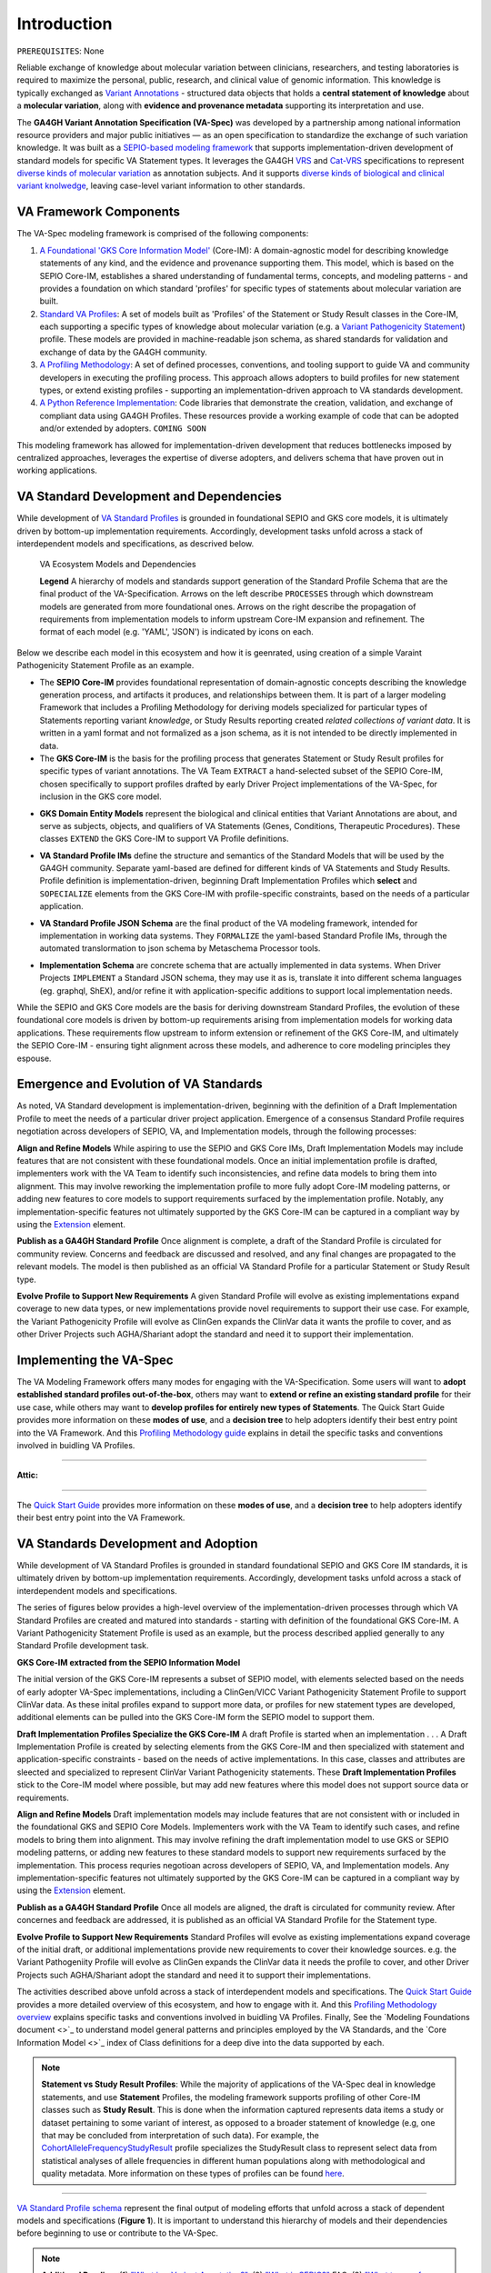 Introduction
!!!!!!!!!!!!

``PREREQUISITES``: None

Reliable exchange of knowledge about molecular variation between clinicians, researchers, and testing laboratories is required to maximize the personal, public, research, and clinical value of genomic information. This knowledge is typically exchanged as `Variant Annotations <https://va-ga4gh.readthedocs.io/en/latest/faq.html#what-is-a-variant-annotation>`_ - structured data objects that holds a **central statement of knowledge** about a **molecular variation**, along with **evidence and provenance metadata** supporting its interpretation and use. 

The **GA4GH Variant Annotation Specification (VA-Spec)** was developed by a partnership among national information resource providers and major public initiatives — as an open specification to standardize the exchange of such variation knowledge. It was built as a `SEPIO-based modeling framework <https://va-ga4gh.readthedocs.io/en/latest/faq.html#what-is-the-sepio-framework>`_ that supports implementation-driven development of standard models for specific VA Statement types. It leverages the GA4GH `VRS <https://vrs.ga4gh.org/en/latest/index.html>`_ and `Cat-VRS <https://github.com/ga4gh/cat-vrs?tab=readme-ov-file>`_ specifications to represent `diverse kinds of molecular variation <https://va-ga4gh.readthedocs.io/en/latest/faq.html#what-types-of-variants-are-supported>`_ as annotation subjects. And it supports `diverse kinds of biological and clinical variant knolwedge <https://va-ga4gh.readthedocs.io/en/latest/faq.html#what-kinds-of-variant-knowledge-are-supported>`_, leaving case-level variant information to other standards. 

VA Framework Components
#######################

The VA-Spec modeling framework is comprised of the following components:

#. `A Foundational 'GKS Core Information Model' <https://va-ga4gh.readthedocs.io/en/latest/core-information-model/index.html>`_ (Core-IM): A domain-agnostic model for describing knowledge statements of any kind, and the evidence and provenance supporting them. This model, which is based on the SEPIO Core-IM, establishes a shared understanding of fundamental terms, concepts, and modeling patterns - and provides a foundation on which standard 'profiles' for specific types of statements about molecular variation are built.  

#. `Standard VA Profiles <https://va-ga4gh.readthedocs.io/en/latest/standard-profiles/index.html>`_: A set of models built as 'Profiles' of the Statement or Study Result classes in the Core-IM, each supporting a specific types of knowledge about molecular variation (e.g. a `Variant Pathogenicity Statement <https://va-ga4gh.readthedocs.io/en/latest/standard-profiles/statement-profiles.html#variant-pathogenicity-statement>`_) profile. These models are provided in machine-readable json schema, as shared standards for validation and exchange of data by the GA4GH community. 

#. `A Profiling Methodology <https://va-ga4gh.readthedocs.io/en/latest/modeling-framework.html>`_:  A set of defined processes, conventions, and tooling support to guide VA and community developers in executing the profiling process. This approach allows adopters to  build profiles for new statement types, or extend existing profiles - supporting an implementation-driven approach to VA standards development.

#. `A Python Reference Implementation <https://va-ga4gh.readthedocs.io/en/latest/reference-implementation.html>`_:  Code libraries that demonstrate the creation, validation, and exchange of compliant data using GA4GH Profiles. These resources provide a working example of code that can be adopted and/or extended by adopters. ``COMING SOON``

This modeling framework has allowed for implementation-driven development that reduces bottlenecks imposed by centralized approaches, leverages the expertise of diverse adopters, and delivers schema that have proven out in working applications.


VA Standard Development and Dependencies
########################################
While development of `VA Standard Profiles <https://va-ga4gh.readthedocs.io/en/stable/standard-profiles/index.html>`_ is grounded in foundational SEPIO and GKS core models, it is ultimately driven by bottom-up implementation requirements. Accordingly, development tasks unfold across a stack of interdependent models and specifications, as descrived below. 

.. _va-model-layers:

.. figure:: images/va-model-dependencies.png

   VA Ecosystem Models and Dependencies

   **Legend** A hierarchy of models and standards support generation of the Standard Profile Schema that are the final product of the VA-Specification. Arrows on the left describe ``PROCESSES`` through which downstream models are generated from more foundational ones. Arrows on the right    describe the propagation of           requirements from implementation models to inform upstream Core-IM expansion and refinement. The format of each model (e.g. 'YAML', 'JSON') is indicated by icons on each.

Below we describe each model in this ecosystem and how it is geenrated, using creation of a simple Varaint Pathogenicity Statement Profile as an example. 

* The **SEPIO Core-IM** provides foundational representation of domain-agnostic concepts describing the knowledge generation process, and artifacts it produces, and relationships between them. It is part of a larger modeling Framework that includes a Profiling Methodology for deriving models specialized for particular types of Statements reporting variant *knowledge*, or Study Results reporting created *related collections of variant data*. It is written in a yaml format and not formalized as a json schema, as it is not intended to be directly implemented in data. 

* The **GKS Core-IM** is the basis for the profiling process that generates Statement or Study Result profiles for specific types of variant annotations. The VA Team ``EXTRACT`` a hand-selected subset of the SEPIO Core-IM, chosen specifically to support profiles drafted by early Driver Project implementations of the VA-Spec, for inclusion in the GKS core model.

.. image:: images/core-im-from-sepio.png
  :width: 700

* **GKS Domain Entity Models** represent the biological and clinical entities that Variant Annotations are about, and serve as subjects, objects, and qualifiers of VA Statements (Genes, Conditions, Therapeutic Procedures). These classes ``EXTEND`` the GKS Core-IM to support VA Profile definitions. 

.. image:: images/domain-entities-from-core-im
  :width: 700

* **VA Standard Profile IMs** define the structure and semantics of the Standard Models that will be used by the GA4GH community. Separate yaml-based are defined for different kinds of VA Statements and Study Results. Profile definition is implementation-driven, beginning Draft Implementation Profiles which **select** and ``SOPECIALIZE`` elements from the GKS Core-IM with profile-specific constraints, based on the needs of a particular application. 

.. image:: images/standard-profile-from-core-im
  :width: 700

* **VA Standard Profile JSON Schema** are the final product of the VA modeling framework, intended for implementation in working data systems.  They ``FORMALIZE`` the yaml-based Standard Profile IMs, through the automated translormation to json schema by Metaschema Processor tools. 

.. image:: images/schema-from-standard-profile
  :width: 700

* **Implementation Schema** are concrete schema that are actually implemented in data systems. When Driver Projects ``IMPLEMENT`` a Standard JSON schema, they may use it as is, translate it into different schema languages (eg. graphql, ShEX), and/or refine it with application-specific additions to support local implementation needs. 

.. image:: images/implementation-from-standard-profile
  :width: 700

While the SEPIO and GKS Core models are the basis for deriving downstream Standard Profiles, the evolution of these foundational core models is driven by bottom-up requirements arising from implementation models for working data applications. These requirements flow upstream to inform extension or refinement of the GKS Core-IM, and ultimately the SEPIO Core-IM - ensuring tight alignment across these models, and adherence to core modeling principles they espouse. 


Emergence and Evolution of VA Standards
###############################################
As noted, VA Standard development is implementation-driven, beginning with the definition of a Draft Implementation Profile to meet the needs of a particular driver project application. Emergence of a consensus Standard Profile requires negotiation across developers of SEPIO, VA, and Implementation models, through the following processes:

**Align and Refine Models**
While aspiring to use the SEPIO and GKS Core IMs, Draft Implementation Models may include features that are not consistent with these foundational models. Once an initial implementation profile is drafted, implementers work with the VA Team to identify such inconsistencies, and refine data models to bring them into alignment. This may involve reworking the implementation profile to more fully adopt Core-IM modeling patterns, or adding new features to core models to support requirements surfaced by the implementation profile. Notably, any implementation-specific features not ultimately supported by the GKS Core-IM can be captured in a compliant way by using the `Extension <https://va-ga4gh.readthedocs.io/en/latest/core-information-model/data-types.html#extension>`_ element.

**Publish as a GA4GH Standard Profile**
Once alignment is complete, a draft of the Standard Profile is circulated for community review. Concerns and feedback are discussed and resolved, and any final changes are propagated to the relevant models. The model is then published as an official VA Standard Profile for a particular Statement or Study Result type.

**Evolve Profile to Support New Requirements**
A given Standard Profile will evolve as existing implementations expand coverage to new data types, or new implementations provide novel requirements to support their use case. For example, the Variant Pathogenicity Profile will evolve as ClinGen expands the ClinVar data it wants the profile to cover, and as other Driver Projects such AGHA/Shariant adopt the standard and need it to support their implementation. 

Implementing the VA-Spec
########################

The VA Modeling Framework offers many modes for engaging with the VA-Specification. Some users will want to **adopt established standard profiles out-of-the-box**, others may want to **extend or refine an existing standard profile** for their use case, while others may want to **develop profiles for entirely new types of Statements**. The Quick Start Guide provides more information on these **modes of use**, and a **decision tree** to help adopters identify their best entry point into the VA Framework. And this `Profiling Methodology guide <https://va-ga4gh.readthedocs.io/en/latest/profiling-methodology.html>`_  explains in detail the specific tasks and conventions involved in buidling VA Profiles.  
















--------------------

**Attic:**

---------

The `Quick Start Guide <https://va-ga4gh.readthedocs.io/en/latest/quick-start.html>`_ provides more information on these **modes of use**, and a **decision tree** to help adopters identify their best entry point into the VA Framework.

VA Standards Development and Adoption
#####################################
While development of VA Standard Profiles is grounded in standard foundational SEPIO and GKS Core IM standards, it is ultimately driven by bottom-up implementation requirements. Accordingly, development tasks unfold across a stack of interdependent models and specifications. 

The series of figures below provides a high-level overview of the implementation-driven processes through which VA Standard Profiles are created and matured into standards - starting with definition of the foundational GKS Core-IM. A Variant Pathogenicity Statement Profile is used as an example, but the process described applied generally to any Standard Profile development task.

**GKS Core-IM extracted from the SEPIO Information Model**

The initial version of the GKS Core-IM represents a subset of SEPIO model, with elements selected based on the needs of early adopter VA-Spec implementations, including a ClinGen/VICC Variant Pathogenicity Statement Profile to support ClinVar data. As these inital profiles expand to support more data, or profiles for new statement types are developed, additional elements can be pulled into the GKS Core-IM form the SEPIO model to support them. 

.. image:: images/va-profiling-step1.png
  :width: 1000

**Draft Implementation Profiles Specialize the GKS Core-IM**
A draft Profile is started when an implementation . . . 
A Draft Implementation Profile is created by selecting elements from the GKS Core-IM and then specialized with statement and application-specific constraints - based on the needs of active implementations. In this case, classes and attributes are sleected and specialized to represent ClinVar Variant Pathogenicity statements. These **Draft Implementation Profiles** stick to the Core-IM model where possible, but may add new features where this model does not support source data or requirements. 

**Align and Refine Models**
Draft implementation models may include features that are not consistent with or included in the foundational GKS and SEPIO Core Models. Implementers work with the VA Team to identify such cases, and refine models to bring them into alignment. This may involve refining the draft implementation model to use GKS or SEPIO modeling patterns, or adding new features to these standard models to support new requirements surfaced by the implementation. This process requries negotioan across developers of SEPIO, VA, and Implementation models. Any implementation-specific features not ultimately supported by the GKS Core-IM can be captured in a compliant way by using the `Extension <https://va-ga4gh.readthedocs.io/en/latest/core-information-model/data-types.html#extension>`_ element.

**Publish as a GA4GH Standard Profile**
Once all models are aligned, the draft is circulated for community review.  After concernes and feedback are addressed, it is published as an official VA Standard Profile for the Statement type. 

**Evolve Profile to Support New Requirements**
Standard Profiles will evolve as existing implementations expand coverage of the initial draft, or additional implementations provide new requirements to cover their knowledge sources. e.g. the Variant Pathogeniity Profile will evolve as ClinGen expands the ClinVar data it needs the profile to cover, and other Driver Projects such AGHA/Shariant adopt the standard and need it to support their implementations. 

The activities described above unfold across a stack of interdependent models and specifications. The `Quick Start Guide <https://va-ga4gh.readthedocs.io/en/latest/quick-start.html>`_ provides a more detailed overview of this ecosystem, and how to engage with it. And this `Profiling Methodology overview <https://va-ga4gh.readthedocs.io/en/latest/profiling-methodology.html>`_  explains specific tasks and conventions involved in buidling VA Profiles. Finally, See the `Modeling Foundations document <>`_ to understand model general patterns and principles employed by the VA Standards, and the `Core Information Model <>`_ index of Class definitions for a deep dive into the data supported by each.

.. note::  **Statement vs Study Result Profiles**: While the majority of applications of the VA-Spec deal in knowledge statements, and use **Statement** Profiles, the modeling framework supports        profiling of other Core-IM classes such as **Study Result**. This is done when the information captured represents data items a study or dataset pertaining to some variant of interest, as           opposed to a broader statement of knowledge (e.g, one that may be concluded from interpretation of such data). For example, the `CohortAlleleFrequencyStudyResult <https://va-ga4gh.readthedocs.io/en/latest/standard-profiles/study-result-profiles.html#cohort-allele-frequency-study-result>`_ profile specializes the StudyResult class to represent select data from statistical analyses of allele frequencies in different human populations along with methodological and quality metadata. More information on these types of profiles can be found `here <https://va-ga4gh.readthedocs.io/en/latest/modeling-framework.html#profiling-methodology>`_.

---------


`VA Standard Profile schema <https://github.com/ga4gh/va-spec/tree/1.x/schema/profiles/json>`_ represent the final output of modeling efforts that unfold across a stack of dependent models and specifications (**Figure 1**). It is important to understand this hierarchy of models and their dependencies before beginning to use or contribute to the VA-Spec. 

.. note::  **Additional Reading**:  (1) `"What is a Variant Annotation?" <https://va-ga4gh.readthedocs.io/en/latest/faq.html#what-is-a-variant-annotation>`_, (2) `"What is SEPIO?" <https://va-ga4gh.readthedocs.io/en/latest/faq.html#what-is-the-sepio-framework>`_ FAQ, (3) `"What types of variants are supported?" <https://va-ga4gh.readthedocs.io/en/latest/faq.html#what-types-of-variants-are-supported>`_ FAQ, (4) `"What types of variant knowledge are supported?" <https://va-ga4gh.readthedocs.io/en/latest/faq.html#what-kinds-of-variant-knowledge-are-supported>`_ FAQ.
**The VA-Spec Modeling framework is comprised of the following components:**

The **GA4GH Variant Annotation Specification (VA-Spec)** was developed by a partnership among national information resource providers and major public initiatives — as an open specification to standardize the exchange of such variation knowledge. It was built as a SEPIO-based modeling framework that supports implementation-driven development of standard models for specific VA Statement types (see `"What is SEPIO?" <https://va-ga4gh.readthedocs.io/en/latest/faq.html#what-is-the-sepio-framework>`_). It leverages the GA4GH `VRS <https://vrs.ga4gh.org/en/latest/index.html>`_ and `Cat-VRS <https://github.com/ga4gh/cat-vrs?tab=readme-ov-file>`_ specifications to represent diverse kinds of molecular variation as annotation subjects (see `"What types of variants are supported?" <https://va-ga4gh.readthedocs.io/en/latest/faq.html#what-types-of-variants-are-supported>`_). And it supports diverse kinds of biological and clinical variant knolwedge, leaving case-level variant information to other standards (see `"What types of variant knowledge are supported?" <https://va-ga4gh.readthedocs.io/en/latest/faq.html#what-kinds-of-variant-knowledge-are-supported>`_). 

The **GA4GH Variant Annotation Specification (VA-Spec)** was developed by a partnership among national information resource providers and major public initiatives — as an open specification to standardize the exchange of such variation knowledge. It leverages the GA4GH `VRS <https://vrs.ga4gh.org/en/latest/index.html>`_ and `Cat-VRS <https://github.com/ga4gh/cat-vrs?tab=readme-ov-file>`_ specifications to represent diverse kinds of molecular variation as annotation subjects (see `"What types of variants are supported?" <https://va-ga4gh.readthedocs.io/en/latest/faq.html#what-types-of-variants-are-supported>`_). It supports diverse kinds of biological and clinical variant knolwedge, leaving case-level variant inforamtion to other standards (see `"What types of variant knowledge are supported?" <https://va-ga4gh.readthedocs.io/en/latest/faq.html#what-kinds-of-variant-knowledge-are-supported>`_ ). 

The VA-Spec is built as a **SEPIO-based modeling framework** that supports implementation-driven development of standard models for specific VA Statement types (see `"What is SEPIO?" <https://va-ga4gh.readthedocs.io/en/latest/faq.html#what-is-the-sepio-framework>`_).  The framework is comprised of the following components:


The VA-Spec is built on the SEPIO Modeling Framework - leveraging this established methodology for defining provenance-focused standards, to define diverse VA Statement profiles as extensions of a Core Information Model (see `"What is the SEPIO Framework?" <https://va-ga4gh.readthedocs.io/en/latest/faq.html#what-is-the-sepio-framework>`_.

And it is built as an extension of the SEPIO Modeling Framework - leveraging this established model and profiling methodology for defining provenance-focused standards, to define diverse VA Statement profiles as extensions of a Core Information Model (see `"What is SEPIO?" <https://va-ga4gh.readthedocs.io/en/latest/faq.html#what-is-the-sepio-framework>`_.

The series of figures below provides a high-level overview of the processes through which VA models are generated, from the creation and evolution of the foundational Core-IM, to derivation of Statement profiles from the Core-IM, to the maturation of draft profiles into established standards, and the adoption and iterative refinement of these standards.

This basic model supports two "modes of use" for Statements, which allow for simple assertions of knowledge, or nuanced representations of the state of evidence surrounding a given Proposition. Implementations can choose the mode that best fits their data. Details are provided in the ``Statement`` class page `here <https://va-ga4gh.readthedocs.io/en/latest/core-information-model/entities/information-entities/statement.html#implementation-guidance>`_. 


.. image:: images/annotation-definition.PNG
  :width: 700


Cat-VRS tools will facilitate mapping of such categorical concepts onto sets of discrete variant instances in the real world. For example, `NM_005228.5(EGFR):c.2232_2250del(p.Lys745fs) <https://www.ncbi.nlm.nih.gov/clinvar/variation/177787/>`_ is a discrete variant that matches the "EGFR exon 19 deletions" categorical variant definition.

 Additional details about the models and methodologies involved are provided in referenced documents for further exploration.


 Additional details about the models and methodologies involved are provided in referenced documents for further exploration.
